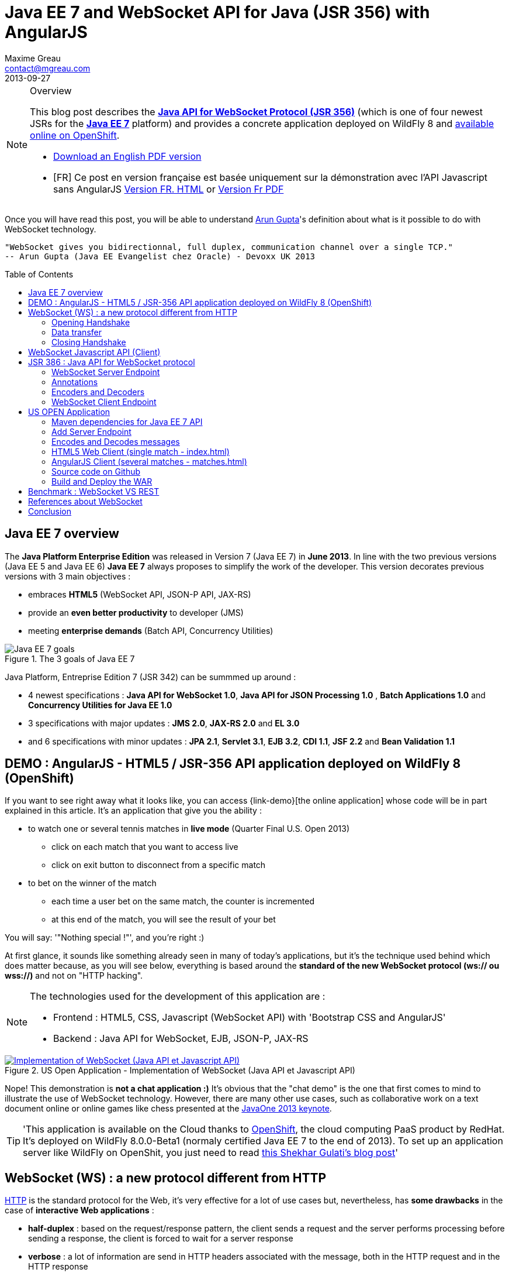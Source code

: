 = Java EE 7 and WebSocket API for Java (JSR 356) with AngularJS
Maxime Greau <contact@mgreau.com>
2013-09-27
:toc:
:toc-placement: preamble
:toc-title: Table of Contents
:source-highlighter: coderay
:imagesdir: ./img
:experimental:
:mdash: &#8212;
:language: asciidoc
:link-demo: http://wildfly-mgreau.rhcloud.com/usopen/
:link-html-fr: http://mgreau.com/posts/2013/09/27/javaee7-api-websocket-html5.html
:link-html-en: http://mgreau.com/posts/2013/10/23/javaee7-api-websocket-html5-en.html
:link-pdf-fr: http://mgreau.com/doc/javaee7-api-websocket-html5.pdf
:link-pdf-en: http://mgreau.com/doc/javaee7-api-websocket-html5-en.pdf
:link-javaee7: http://jcp.org/en/jsr/detail?id=342
:link-jsr356: http://jcp.org/en/jsr/detail?id=356
:link-adoptjsr-jsr356: https://glassfish.java.net/adoptajsr/jsr356.html
:link-w3c-api: http://w3.org/TR/websockets/
:link-rfc6455: http://tools.ietf.org/html/rfc6455
:link-rfc2616: http://tools.ietf.org/html/rfc2616
:link-rfc2616-upgrade: http://tools.ietf.org/html/rfc2616#section-14.42
:link-arungupta-devoxxuk: http://www.parleys.com/play/51c1cceae4b0ed8770356828/chapter4/about
:link-arungupta-jugsf: http://www.youtube.com/watch?v=QqbuDFIT5To
:link-arungupta-twitter: https://twitter.com/arungupta
:link-javaone2013-keynote: https://blogs.oracle.com/javaone/entry/the_javaone_2013_technical_keynote
:link-atmosphere: http://async-io.org/download.html

[NOTE]
.Overview
====
This blog post describes the *{link-jsr356}[Java API for WebSocket Protocol (JSR 356)]* (which is one of four newest JSRs for the *{link-javaee7}[Java EE 7]* platform) and provides a concrete application deployed on WildFly 8 and {link-demo}[available online on OpenShift].

* {link-pdf-en}[Download an English PDF version]
* [FR] Ce post en version française est basée uniquement sur la démonstration avec l'API Javascript sans AngularJS {link-html-fr}[Version FR. HTML] or {link-pdf-fr}[Version Fr PDF]
====

Once you will have read this post, you will be able to understand {link-arungupta-twitter}[Arun Gupta]'s definition about what is it possible to do with WebSocket technology.

----
"WebSocket gives you bidirectionnal, full duplex, communication channel over a single TCP."
-- Arun Gupta (Java EE Evangelist chez Oracle) - Devoxx UK 2013
----

== Java EE 7 overview
The *Java Platform Enterprise Edition* was released in Version 7 (Java EE 7) in *June 2013*.
In line with the two previous versions (Java EE 5 and Java EE 6) *Java EE 7* always proposes to simplify the work of the developer.
This version decorates previous versions with 3 main objectives :

* embraces *HTML5* (WebSocket API, JSON-P API, JAX-RS)
* provide an *even better productivity* to developer (JMS)
* meeting *enterprise demands* (Batch API, Concurrency Utilities)

[[javaee7_intro]]
.The 3 goals of Java EE 7
image::javaee7_intro.png[Java EE 7 goals]

Java Platform, Entreprise Edition 7 (JSR 342) can be summmed up around :

* 4 newest specifications : *+Java API for WebSocket 1.0+*, *+Java API for JSON Processing 1.0+* , *+Batch Applications 1.0+* and *+Concurrency Utilities for Java EE 1.0+*
* 3 specifications with major updates : *+JMS 2.0+*, *+JAX-RS 2.0+* and *+EL 3.0+*	
* and 6 specifications with minor updates : *+JPA 2.1+*, *+Servlet 3.1+*, *+EJB 3.2+*, *+CDI 1.1+*, *+JSF 2.2+* and *+Bean Validation 1.1+*


== DEMO : AngularJS - HTML5 / JSR-356 API application deployed on WildFly 8 (OpenShift)

If you want to see right away what it looks like, you can access +{link-demo}[the online application]+ whose code will be in part explained in this article.
It's an application that give you the ability :

* to watch one or several tennis matches in *live mode* (Quarter Final U.S. Open 2013) 
** click on each match that you want to access live
** click on exit button to disconnect from a specific match
* to bet on the winner of the match
** each time a user bet on the same match, the counter is incremented
** at this end of the match, you will see the result of your bet

You will say: '"Nothing special !"', and you're right :)

At first glance, it sounds like something already seen in many of today's applications, but it's the technique used behind which does matter because, as you will see below, everything is based around the *standard of the new WebSocket protocol (ws:// ou wss://)* and not on "HTTP hacking".

[NOTE]
.The technologies used for the development of this application are : 
====
* Frontend : +HTML5+, +CSS+, +Javascript (WebSocket API)+ with 'Bootstrap CSS and +AngularJS+'
* Backend : +Java API for WebSocket+, +EJB+, +JSON-P+, +JAX-RS+
====

[[websocket_example]]
.US Open Application  - Implementation of WebSocket (Java API et Javascript API)
image::websocket_wildfly_angularjs_tennis.png[Implementation of WebSocket (Java API et Javascript API), link="{link-demo}"]

Nope! This demonstration is *not a chat application :)*
It's obvious that the "chat demo" is the one that first comes to mind to illustrate the use of WebSocket technology. However, there are many other use cases, such as collaborative work on a text document online or online games like chess presented at the {link-javaone2013-keynote}[JavaOne 2013 keynote].

[TIP]
====
'This application is available on the Cloud thanks to https://www.openshift.com/[OpenShift], the cloud computing PaaS product by RedHat. It's deployed on WildFly 8.0.0-Beta1 (normaly certified Java EE 7 to the end of 2013). To set up an application server like WildFly on OpenShit, you just need to read https://www.openshift.com/blogs/deploy-websocket-web-applications-with-jboss-wildfly[this Shekhar Gulati's blog post]'
====

== WebSocket (WS) : a new protocol different from HTTP

{link-rfc2616}[HTTP] is the standard protocol for the Web, it's very effective for a lot of use cases but, nevertheless, has *some drawbacks* in the case of *interactive Web applications* :

* *half-duplex* : based on the request/response pattern, the client sends a request and the server performs processing before sending a response, the client is forced to wait for a server response
* *verbose* : a lot of information are send in HTTP headers associated with the message, both in the HTTP request and in the HTTP response
* in order to add a *server push* mode, you need to use workaround (polling, long polling, Comet/Ajax) since there is no standard

This protocol is not optimized to scale on large applications that have significant needs of real-time bi-directional communication. This is why the *new WebSocket protocol* offers more advanced features than HTTP because it is:

* based on *+1 unique TCP connection between 2 peers+* (whereas each HTTP request/response needs a new TCP connection)
* *+bidirectionnal+* : client can send message to server and server can also send message to client
* *+full-duplex+* : client can send multiple messages to server, as well as server to client without waiting for a response from each other

[WARNING]
====
'The term *client* is used only to define the one that initiate the connection. Once the connection is established, client and server become both *peers*, with the same capacity.'
====

The WebSocket protocol was originally intended to be part of the HTML5 specification but as HTML5 will be officially released in 2014, the WebSocket protocol is finally set, as well as HTTP protocol, by an IETF specification, {link-rfc6455}[with RFC 6455].

As shown in the diagram below, the *WebSocket protocol works in two phases* named :

. *+handshake+ (open and close)*
. *+data transfer+*

[[websocket_protocol]]
.How does the WebSocket protocol work
image::WebSocket_Protocol.png[Diagram which explain how does the WebSocket protocol work,550]

=== Opening Handshake
The *Opening Handshake* phase is a *unique HTTP request/response* between the one who initiate the connection (peer client) and the peer server. This HTTP exchange is specific because it uses the concept of {link-rfc2616-upgrade}[*Upgrade, defined in the HTTP specification*].
The principle is simple : *Upgrade HTTP* allows the client to ask the server to change the communication protocol and thus ensure that the client and server can discuss using a protocol other than HTTP.

[[eg1-callouts]]
.HTTP Handshake sample request
====
[source, text]
----
GET /usopen/matches/1234 HTTP/1.1     # <1>
Host: wildfly-mgreau.rhcloud.com:8000  # <2>	
Upgrade: websocket  # <3>
Connection: Upgrade # <4>
Origin: http://wildfly-mgreau.rhcloud.com
Sec-WebSocket-Key:0EK7XmpTZL341oOh7x1cDw==
Sec-WebSocket-Version:13
----
<1> HTTP GET method and HTTP 1.1 version required
<2> Host used for the WebSocket connection
<3> Request to upgrade to the WebSocket protocol
<4> Request to upgrade from HTTP to another protocol

====

[[eg2-callouts]]
.HTTP Handshake Response sample
====
[source, text]
---- 
HTTP/1.1 101 Switching Protocols # <1>
Connection:Upgrade
Sec-WebSocket-Accept:SuQ5/hh0kStSr6oIzDG6gRfTx2I=
Upgrade:websocket <2>
----
<1> HTTP Response Code 101 : server is compatible and accept to send messages through another protocol
<2> Upgrade to the WebSocket protocol is accepted
====

[IMPORTANT]
====
'When the upgrade request from HTTP to WebSocket protocol is approved by the endpoint server, it's no longer possible to use HTTP communication, all exchanges have to be made through the WebSocket protocol.'
====

=== Data transfer
Once the *handshake* is approved, the use of WebSocket protocol is established. There are an open connection on the 'peer server side' as well on the 'peer client side', callback handlers are called to initiate the communication. + 
The *Data transfer* can now begin, so the 2 peers can exchange messages in a bidirectionnal and full-duplex communication.

As shown in the diagram named *Figure 3*, the +peer server+ can send multiple messages ('in this example : 1 message to each point of the game, 1 message each time any user bet on this game and 1 message at the end of the match') without any +peer client+ response and the peer client can also send messages at any time ('in this example : betting on the winner of the match').
Each peer can send a specific message to close the connection. +

With Java EE7 Platform, the +peer server side+ code is written in *Java* while the +peer client side+ code is in *Java or Javascript*.

=== Closing Handshake

This phase *can be initiated by both peer*. A peer that want to close the communication need to send a *close control frame* and it will received a close control frame too as a response.

== WebSocket Javascript API (Client)

To communicate from a Web application with a server using the WebSocket protocol, it's necessary to use a *client Javascript API*. It's the role of W3C to define this API.
The W3C specification for the {link-w3c-api}[JavaScript WebSocket API] is being finalized. http://www.w3.org/TR/websockets/#websocket[The WebSocket interface] provides, among others, the following:

* an attribute to define the connection URL to the server Endpoint (+url+)
* an attribute to know the status of the connection (+readyState+ : CONNECTING, OPEN, CLOSING, CLOSED)
* some *Event Handler* in connection with the WebSocket lifecycle, eg : 
** the Event Handler +onopen+ is called when a new connection is open
** the Event Handler +onerror+ is called when an error occured during the communication
** the Event Handler +onmessage+ is called when a message arrives from the server
* methods (+send(DOMString data)+, +send(Blob data)+) with which it's possible to send different type of flow(text, binary) to the Endpoint server


[[eg3-callouts]]
.Javascript source code example, from http://websocket.org
====
[source, javascript]
---- 
var wsUri = "ws://echo.websocket.org/"; 

function testWebSocket() { 

	websocket = new WebSocket(wsUri); 
	websocket.onopen = function(evt) { onOpen(evt) }; 
	websocket.onclose = function(evt) { onClose(evt) }; 
	websocket.onmessage = function(evt) { onMessage(evt) }; 
	websocket.onerror = function(evt) { onError(evt) }; }  
}

function onOpen(evt) { 
	writeToScreen("CONNECTED"); 
	doSend("WebSocket rocks"); 
}  
function onClose(evt) { 
	writeToScreen("DISCONNECTED"); 
}  
function onMessage(evt) { 
	writeToScreen('<span style="color: blue;">RESPONSE: ' + evt.data+'</span>'); 
	websocket.close(); 
}  

function onError(evt) { 
	writeToScreen('<span style="color: red;">ERROR:</span> ' + evt.data);
}  
function doSend(message) { 
	writeToScreen("SENT: " + message);  
	websocket.send(message); 
}
----
====

== JSR 386 : Java API for WebSocket protocol

As the W3C defines how to use WebSocket in Javascript, the *Java Communitee Process (JCP)* does the same for the Java world via the JSR 386. +
JSR 356 defines a {link-jsr356}[Java API for WebSocket protocol] which be part of *Java EE Web Profile* and give the ability to :

* create a +*WebSocket Endpoint*+ (server or client), the name given to the Java component that can communicate via the WebSocket protocol
* the choice of *annotation* or programmatic approach
* *send and consume messages* controls, text or binary via this protocol
** manage the message as a complete message or a sequence of partial messages
** send or receive messages as Java objects (concept of *encoders / decoders*)
** send messages *synchronously or asynchronously*
* configure and manage *WebSocket Session* (timeout, cookies...)

NOTE: 'The open source JSR-356 RI (Reference Implementation) is https://tyrus.java.net/[the project Tyrus]'

=== WebSocket Server Endpoint

The transformation of a Plain Old Java Object (POJO) to a *Server WebSocket Endpoint* (namely capable of handling requests from different customers on the same URI) is *very easy* since you only have to annotate the Java Class with *@ServerEndpoint* and one method with *@OnMessage* :

====
[source, java]
----
import javax.websocket.OnMessage;
import javax.websocket.ServerEndpoint;

@ServerEndpoint("/echo") // <1>
public class EchoServer {

	@OnMessage // <2>
	public String handleMessage(String message){
		return "Thanks for the message: " + message;
	}

}
----
<1> @ServerEndpoint transforms this POJO into a WebSocket Endpoint, the *value* attribute is mandatory in order to set the access URI to this Endpoint
<2> the 'handleMessage' method will be invoked for each received message
====

=== Annotations
This Java API provides several types of annotations to be fully compatible with the WebSocket protocol :

[cols="2", options="header"] 
|===
|Annotation
|Role
|@ServerEndpoint
|Declare a Server Endpoint
|@ClientEndpoint
|Declare a Client Endpoint
|@OnOpen
|Declare this method handles open events
|@OnMessage
|Declare this method handles Websocket messages
|@OnError
|Declare this method handles error
|@OnClose
|Declare this method handles WebSocket close events
|===

+@ServerEndpoint+ attributes are listed below :

value:: relative URI or template URI (ex: "/echo", "/matches/{match-id}")
decoders:: list of message decoder classnames
encoders:: liste of message encoder classnames
subprotocols:: list of the names of the supported subprotocols (ex: http://wamp.ws)

=== Encoders and Decoders

As described earlier in this article, the Endpoint server can receive different types of content in messages : data in text format (JSON, XML ...) or binary format. +
To effectively manage the messages from 'peers client' or to them in the application business code, it is possible to create *Encoders and Decoders* Java classes.

Whatever the transformation algorithm, it will then be possible to transform  :

* the business POJO to flow in the desired format for communication (JSON, XML, Binary ...)
* inflows in specific format(JSON, XML..) to the business POJO

Thus, the application code is structured so that the business logic is not affected by the type and format of messages exchanged between the 'peer server' and 'peers client' flows.

A concrete example is presented later in the article.

=== WebSocket Client Endpoint

This Java API also offers support for creating client-side Java Endpoints.

[[eg4-callouts]]
.Java Client Endpoint sample
====
[source, java]
----
@ClientEndpoint
public class HelloClient {

	@OnMessage 
	public String message(String message){
		// code
	}
}

WebSocketContainer c = ContainerProvider.getWebSocketContainer();
c.connectToServer(HelloClient.class, "hello");
----
====

== US OPEN Application

The sample application is deployed as a WAR outcome of a build with Apache Maven.
In addition to the traditional management WebSocket lifecycle, the sending messages workflow is as follows :

* each 'peer client' can connect to 1 or 4 lives
* each 'peer client' can disconnect from a match
* at each point of a match, clients which are connected to this match, will receive datas (score, service...)
* the 'peer client' may send a message to bet on the winner of the match
* each time that one 'peer client' bet on a match, all others 'peers clients' which have bet on the same match, will receive a message with the total number of bettors
* at the end of the match, 'peers client' receive a message containing the name of the winner and a specific message if they bet on this match

*All messages are exchanged in JSON format* + 

The project structure is as follows :

[[eg5-callouts]]
.Maven project structure
====
[source, text]
----
+ src/main/java
   |+ com.mgreau.wildfly.websocket
      |+ decoders       
         |- MessageDecoder.java   // <1>
      |+ encoders       // <2>
         |- BetMessageEncoder.java   
         |- MatchMessageEncoder.java 
      |+ messages       // <3>
         |- BetMessage.java
         |- MatchMessage.java
         |- Message.java
      |- MatchEndpoint.java    // <4>
      |- StarterService.java   // <5>
      |- TennisMatch.java      // <6>
+ src/main/resources
+ scr/main/webapp
   |+ css
   |+ images   
   |+ js
      |+ matches    // <7>
         |- app.js
         |- controllers.js
         |- services.js
      |- websocket.js  // <8>
   |- index.html   
   |- matches.html
pom.xml		
----
<1> Decode JSON messages sent from the 'peer client' (about bet on the winner) to a POJO ('BetMessage')
<2> Encode in JSON format (via JSON-P), all messages about the winner and the match details for 'peers clients'
<3> POJOs to handle messages sent between peers 
<4> The application WebSocket Server Endpoint ('peer server')
<5> EJB @Startup in order to initialize this application at deployment time
<6> POJO to handle informations about the match
<7> AngularJS files to handle several matches (matches.html) with REST and WebSocket call
<8> File containing the implementation of Javascript API for WebSocket protocol to handle the client side of the communication for the simple case (index.html)
====

=== Maven dependencies for Java EE 7 API

[[eg6-callouts]]
.pom.xml with Java EE 7 dependencies
====
[source, xml]
----
<project>
...
<properties>
	<project.build.sourceEncoding>UTF-8</project.build.sourceEncoding>
	<!-- Java EE 7 -->
	<javaee.api.version>7.0</javaee.api.version>
</properties

<dependencies>
	<dependency>
		<groupId>javax</groupId> <!--1-->
		<artifactId>javaee-api</artifactId>
		<version>${javaee.api.version}</version>
		<scope>provided</scope>
	</dependency>
</dependencies>
...
</project>
----
<1> It's important to use the Java EE 7 dependencies to be able to deploy the same application in multiple Java EE application servers (WildFly, Glassfish...) *without changing code*.
====

=== Add Server Endpoint

This endpoint can receive messages about betting on the winner of the match and it can also send to 'peers client' all informations about the course of the match.

[[eg7-callouts]]
.Server Endpoint : MatchEndpoint.java
====
[source,java]
----
@ServerEndpoint( 						
		value = "/matches/{match-id}",  // <1>
		        decoders = { MessageDecoder.class }, // <2>
		        encoders = { MatchMessageEncoder.class, BetMessageEncoder.class } // <3>
		)
public class MatchEndpoint {

	private static final Logger logger = Logger.getLogger("MatchEndpoint");

     	/** All open WebSocket sessions */
    	static Set<Session> peers = Collections.synchronizedSet(new HashSet<Session>());
    
    	/** Handle number of bets by match */
    	static Map<String, AtomicInteger> nbBetsByMatch = new ConcurrentHashMap<>();
    	
    	@Inject StarterService ejbService;

	@OnOpen
    	public void openConnection(Session session, 
    					@PathParam("match-id") String matchId) { // <4>
            logger.log(Level.INFO, "Session ID : " + session.getId() +" - Connection opened for match : " + matchId);
        	session.getUserProperties().put(matchId, true);
        	peers.add(session);
       
        	//Send live result for this match
        	send(new MatchMessage(ejbService.getMatches().get(matchId)), matchId);
    	}

	public static void send(MatchMessage msg, String matchId) {
	  try {
	    /* Send updates to all open WebSocket sessions for this match */
	    for (Session session : queue) {
    	  if (Boolean.TRUE.equals(session.getUserProperties().get(matchId))){
	        if (session.isOpen()){
		      session.getBasicRemote().sendObject(msg);	// <5>
	        }
    	  }
	    }
	  } catch (IOException | EncodeException e) {
	    logger.log(Level.INFO, e.toString());
	  }   
	}
	
	public static void sendBetMessage(Session session, BetMessage betMsg, String matchId) {
            try {
                  betMsg.setNbBets(nbBetsByMatch.get(matchId).get());
                  session.getBasicRemote().sendObject(betMsg);
            	  logger.log(Level.INFO, "BetMsg Sent: {0}", betMsg.toString());
            } catch (IOException | EncodeException e) {
            	  logger.log(Level.SEVERE, e.toString());
            }   
    	}

	@OnMessage
    	public void message(final Session session, BetMessage msg,  
    					@PathParam("match-id") String matchId) {
	        session.getUserProperties().put("bet", msg.getWinner());
	        
	        //Send betMsg with bet count
	        if (!nbBetsByMatch.containsKey(matchId)){
	             nbBetsByMatch.put(matchId, new AtomicInteger());
	        }
	        nbBetsByMatch.get(matchId).incrementAndGet();
	        sendBetMessages(null, matchId, false);
    	}
	
	@OnClose
    	public void closedConnection(Session session, 
    	                                @PathParam("match-id") String matchId) {
            if (session.getUserProperties().containsKey("bet")){
                     nbBetsByMatch.get(matchId).decrementAndGet();
                     sendBetMessages(null, matchId, false);
            }
	    /* Remove this connection from the queue */
            peers.remove(session);
       }
...
}

----
<1>  Access URI to this Endpoint, as the application context-root is '/usopen', the final URL looks like this : +ws://<host>:<port>/usopen/matches/1234+
<2> 'MessageDecoder' transforms the incoming JSON flow (about the bet on the winner) into a POJO 'BetMessage'
<3> This 2 encoders add the ability to transform from 'MatchMessage' POJO and 'BetMessage' POJO to messages in JSON format
<4> +@PathParam+ annotation allows to extract part of the WebSocket request and pass the value (id match) as the parameter of the method, it is possible to manage several match with multiple clients for each match.
<5> Send, to connected peers, messages about the course of the match. Thanks to the 'MatchMessageEncoder' object, simply pass the 'MatchMessage' object.
<6> Handle received messages about the bet on the winner, thanks to the 'MessageDecoder' object, one of the parameters of this method is a 'BetMessage' object
====

=== Encodes and Decodes messages

To encode or decode messages exchanged between peers, simply implement the appropriate interface according to the message type (text, binary) and direction of processing (encoding, decoding), then redefine the associated method. +
In the example below, it's the *encoder* for MatchMessage POJO to JSON format. The API used to perform this treatment is also a new API released with Java EE 7 : http://jcp.org/en/jsr/detail?id=353[Java API for JSON Processiong (JSON-P)]

[[eg8-callouts]]
.Text Encoder : MatchMessageEncoder.java
====
[source, java]
--
public class MatchMessageEncoder implements Encoder.Text<MatchMessage> {

	@Override
	public String encode(MatchMessage m) throws EncodeException {
		StringWriter swriter = new StringWriter();
		try (JsonWriter jsonWrite = Json.createWriter(swriter)) {
			JsonObjectBuilder builder = Json.createObjectBuilder();
			builder.add(
				"match",
				Json.createObjectBuilder()
					.add("serve", m.getMatch().getServe())
					.add("title", m.getMatch().getTitle())
					...
			}

			jsonWrite.writeObject(builder.build());
		}
		return swriter.toString();
	}
}
--
====

=== HTML5 Web Client (single match - index.html)
The single HTML page of this application loads the *websocket.js* file to implement the Javascript WebSocket API and thus interact with the Java Server Endpoint.

[[eg9-callouts]]
.API Javascript implemented into websocket.js
====
[source, javascript, options="nowrap"]
--
var wsUrl;
if (window.location.protocol == 'https:') {  // <1>
	wsUrl = 'wss://' + window.location.host + ':8443/usopen/matches/1234';
} else {
	wsUrl = 'ws://' + window.location.host + ':8000/usopen/matches/1234';
}

function createWebSocket(host) {
	if (!window.WebSocket) {    // <2>
	...
	} else {
		socket = new WebSocket(host);   // <3>
		socket.onopen = function() {
			document.getElementById("m1-status").innerHTML = 'CONNECTED...';
		};
		socket.onclose = function() {
			document.getElementById("m1-status").innerHTML = 'FINISHED';
		};
		...
		socket.onmessage = function(msg) {
			try { 
				console.log(data);
				var obj = JSON.parse(msg.data);     // <4>
				if (obj.hasOwnProperty("match")){   // <5>
					//title
					m1title.innerHTML = obj.match.title;
					// comments
					m1comments.value = obj.match.comments;
					// serve
					if (obj.match.serve === "player1") {
						m1p1serve.innerHTML = "S";
						m1p2serve.innerHTML = "";
					} else {
						m1p1serve.innerHTML = "";
						m1p2serve.innerHTML = "S";
					}
					..
				}
				...
			} catch (exception) {
				data = msg.data;
				console.log(data);
			}
		}
	}
} 
--
<1> Choose the appropriate WebSocket protocol according to the HTTP protocol currently used (secure or not)
<2> Check if the browser supports WebSocket API
<3> Create the WebSocket object
<4> Try to parse the JSON message sent by 'peer server', into the function called by +onmessage+ Event Handler  
<5> Check the received object type (MatchMessage or BetMessage) to achieve adequate treatment with DOM
====

[NOTE]
====
To find out which browsers are compatible with *WebSocket API* http://caniuse.com/#search=websocket[visit the website caniuse.com]. Today, the latest versions of browsers are compatible excepted for Android and Opera Mini Browser, which represent, both together, only 3% of web traffic.
====

=== AngularJS Client (several matches - matches.html)
As we saw on the beginning of this post, there is a version with AngularJS. 

NOTE: This post is not a tutorial about AngularJS since it's my first experience with this framework, so the

=== Source code on Github
You can *fork this project on Github* at +*https://github.com/mgreau/javaee7-websocket*+

This sample application is very basic, there could be many improvements like : managing a tournament with several games, betting on other criteria, see betting of other users in live...

[TIP]
====
'A feature that could be interesting technically, would be to create a new type of *bet based on the coordinates of each winning point*. Simply draw the ground through the HTML5 Canvas API and manage the coordinates selected by the user (such as winning point) and then compare with the actual coordinates at a point winner. '
====

=== Build and Deploy the WAR

[IMPORTANT]
====
Prerequisite : 

* JDK 7
* Apache Maven 3.0.4+
* Java EE 7 Application Server : Wildfly 8 ou Glassfish 4
====
In order to build the WAR, you just have to execute the Maven command below ;
[source, text]
--
mvn clean package
--

If your application server is WildFly, you can quickly deploy the WAR with the command below (WildFly has to be started) :

[source, text]
--
mvn jboss-as:deploy
--

The usopen application is then available at : http://localhost:8080/usopen/

== Benchmark : WebSocket VS REST
In order to have some metrics about the performance of this new protocol, Arun Gupta has developed https://github.com/arun-gupta/javaee7-samples/tree/master/websocket/websocket-vs-rest[an application that allows compare the execution time of] the same treatment performed by WebSocket code and REST code.

Each endpoint (REST Endpoint and WebSocket Endpoint) just do an "echo" so they only return the flows they receive. The web interface of the application allows you to define the size of the message and the number of times that the message must be sent before the end of the test.

The benchmark results, shown below, are quite eloquent :

[cols="3*", options="header"] 
|===
|Request
|Total execution time + 
*REST Endpoint*
|Total execution time +
*WebSocket Endpoint*
|Sending 10 messages of 1 byte
|220 ms
|7 ms
|Sending 100 messages of 10 bytes
|986 ms
|57 ms
|Sending 1000 messages of 100 bytes
|10 210 ms
|179 ms
|Sending 5000 messages of 1000 bytes
|54 449 ms
|1202 ms
|===


== References about WebSocket

I would particularly recommend {link-arungupta-twitter}[Arun Gupta]'s conferences, which allow you in less than 1 hour to discover and understand the WebSocket technology in general and the Java API for WebSocket. +
For more advanced information, the ideal is IETF, W3C and Java specifications.

[bibliography]
- {link-rfc6455}[RFC 6455: The WebSocket Protocol] - 'IETF Specification'
- {link-w3c-api}[W3C: The WebSocket API] - 'W3C Specification' (Candidate Recommandation)
- {link-jsr356}[JSR 356: Java API for WebSocket Protocol] - 'Java Specification'
- {link-adoptjsr-jsr356}[Adopt a JSR - JSR 356]
- {link-arungupta-jugsf}[Java EE 7 & WebSocket API] - 'Arun Gupta's conference @ SF' (from the 46th minute)
- {link-arungupta-devoxxuk}[Getting Started with WebSocket and SSE] - 'Arun Gupta's conference @ Devoxx UK 2013'

'This article was structured based on the UK 2013 Devoxx conference.'

== Conclusion

This article has introduced, through a concrete example, *the WebSocket protocol, the HTML5 WebSocket API and Java API for WebSocket released with Java EE 7*. It was already possible to use WebSocket with Java frameworks like {link-atmosphere}[Atmosphere] but lacked a standard. +
Today all *standards are completed or about to be*, this new technology meets a specific need and is promising in terms of performance. To be heavily used, this protocol will need to be allowed in businesses where often only the HTTP protocol is permitted.

